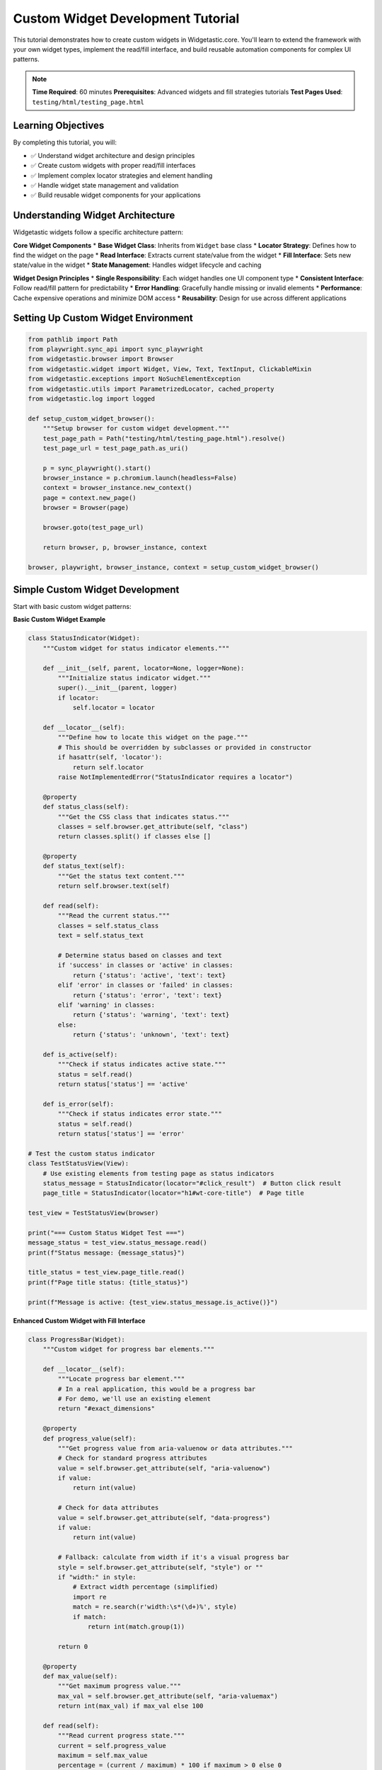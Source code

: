 ===================================
Custom Widget Development Tutorial
===================================

This tutorial demonstrates how to create custom widgets in Widgetastic.core. You'll learn to extend the framework with your own widget types, implement the read/fill interface, and build reusable automation components for complex UI patterns.

.. note::
   **Time Required**: 60 minutes
   **Prerequisites**: Advanced widgets and fill strategies tutorials
   **Test Pages Used**: ``testing/html/testing_page.html``

Learning Objectives
===================

By completing this tutorial, you will:

* ✅ Understand widget architecture and design principles
* ✅ Create custom widgets with proper read/fill interfaces
* ✅ Implement complex locator strategies and element handling
* ✅ Handle widget state management and validation
* ✅ Build reusable widget components for your applications

Understanding Widget Architecture
================================

Widgetastic widgets follow a specific architecture pattern:

**Core Widget Components**
* **Base Widget Class**: Inherits from ``Widget`` base class
* **Locator Strategy**: Defines how to find the widget on the page
* **Read Interface**: Extracts current state/value from the widget
* **Fill Interface**: Sets new state/value in the widget
* **State Management**: Handles widget lifecycle and caching

**Widget Design Principles**
* **Single Responsibility**: Each widget handles one UI component type
* **Consistent Interface**: Follow read/fill pattern for predictability
* **Error Handling**: Gracefully handle missing or invalid elements
* **Performance**: Cache expensive operations and minimize DOM access
* **Reusability**: Design for use across different applications

Setting Up Custom Widget Environment
====================================

.. code-block:: python

    from pathlib import Path
    from playwright.sync_api import sync_playwright
    from widgetastic.browser import Browser
    from widgetastic.widget import Widget, View, Text, TextInput, ClickableMixin
    from widgetastic.exceptions import NoSuchElementException
    from widgetastic.utils import ParametrizedLocator, cached_property
    from widgetastic.log import logged

    def setup_custom_widget_browser():
        """Setup browser for custom widget development."""
        test_page_path = Path("testing/html/testing_page.html").resolve()
        test_page_url = test_page_path.as_uri()

        p = sync_playwright().start()
        browser_instance = p.chromium.launch(headless=False)
        context = browser_instance.new_context()
        page = context.new_page()
        browser = Browser(page)

        browser.goto(test_page_url)

        return browser, p, browser_instance, context

    browser, playwright, browser_instance, context = setup_custom_widget_browser()

Simple Custom Widget Development
================================

Start with basic custom widget patterns:

**Basic Custom Widget Example**

.. code-block:: python

    class StatusIndicator(Widget):
        """Custom widget for status indicator elements."""

        def __init__(self, parent, locator=None, logger=None):
            """Initialize status indicator widget."""
            super().__init__(parent, logger)
            if locator:
                self.locator = locator

        def __locator__(self):
            """Define how to locate this widget on the page."""
            # This should be overridden by subclasses or provided in constructor
            if hasattr(self, 'locator'):
                return self.locator
            raise NotImplementedError("StatusIndicator requires a locator")

        @property
        def status_class(self):
            """Get the CSS class that indicates status."""
            classes = self.browser.get_attribute(self, "class")
            return classes.split() if classes else []

        @property
        def status_text(self):
            """Get the status text content."""
            return self.browser.text(self)

        def read(self):
            """Read the current status."""
            classes = self.status_class
            text = self.status_text

            # Determine status based on classes and text
            if 'success' in classes or 'active' in classes:
                return {'status': 'active', 'text': text}
            elif 'error' in classes or 'failed' in classes:
                return {'status': 'error', 'text': text}
            elif 'warning' in classes:
                return {'status': 'warning', 'text': text}
            else:
                return {'status': 'unknown', 'text': text}

        def is_active(self):
            """Check if status indicates active state."""
            status = self.read()
            return status['status'] == 'active'

        def is_error(self):
            """Check if status indicates error state."""
            status = self.read()
            return status['status'] == 'error'

    # Test the custom status indicator
    class TestStatusView(View):
        # Use existing elements from testing page as status indicators
        status_message = StatusIndicator(locator="#click_result")  # Button click result
        page_title = StatusIndicator(locator="h1#wt-core-title")  # Page title

    test_view = TestStatusView(browser)

    print("=== Custom Status Widget Test ===")
    message_status = test_view.status_message.read()
    print(f"Status message: {message_status}")

    title_status = test_view.page_title.read()
    print(f"Page title status: {title_status}")

    print(f"Message is active: {test_view.status_message.is_active()}")

**Enhanced Custom Widget with Fill Interface**

.. code-block:: python

    class ProgressBar(Widget):
        """Custom widget for progress bar elements."""

        def __locator__(self):
            """Locate progress bar element."""
            # In a real application, this would be a progress bar
            # For demo, we'll use an existing element
            return "#exact_dimensions"

        @property
        def progress_value(self):
            """Get progress value from aria-valuenow or data attributes."""
            # Check for standard progress attributes
            value = self.browser.get_attribute(self, "aria-valuenow")
            if value:
                return int(value)

            # Check for data attributes
            value = self.browser.get_attribute(self, "data-progress")
            if value:
                return int(value)

            # Fallback: calculate from width if it's a visual progress bar
            style = self.browser.get_attribute(self, "style") or ""
            if "width:" in style:
                # Extract width percentage (simplified)
                import re
                match = re.search(r'width:\s*(\d+)%', style)
                if match:
                    return int(match.group(1))

            return 0

        @property
        def max_value(self):
            """Get maximum progress value."""
            max_val = self.browser.get_attribute(self, "aria-valuemax")
            return int(max_val) if max_val else 100

        def read(self):
            """Read current progress state."""
            current = self.progress_value
            maximum = self.max_value
            percentage = (current / maximum) * 100 if maximum > 0 else 0

            return {
                'current': current,
                'max': maximum,
                'percentage': percentage,
                'completed': percentage >= 100
            }

        def wait_for_completion(self, timeout=30):
            """Wait for progress to complete."""
            import time
            start_time = time.time()

            while time.time() - start_time < timeout:
                progress = self.read()
                if progress['completed']:
                    return True
                time.sleep(0.5)

            return False

        def wait_for_progress(self, target_percentage, timeout=30):
            """Wait for specific progress percentage."""
            import time
            start_time = time.time()

            while time.time() - start_time < timeout:
                progress = self.read()
                if progress['percentage'] >= target_percentage:
                    return True
                time.sleep(0.5)

            return False

    # Test progress bar widget
    progress_bar = ProgressBar(browser)

    print("\n=== Custom Progress Bar Widget Test ===")
    if progress_bar.is_displayed:
        progress_data = progress_bar.read()
        print(f"Progress bar state: {progress_data}")
    else:
        print("Progress bar not displayed")

Complex Custom Widget with Multiple Elements
============================================

Build sophisticated widgets that manage multiple sub-elements:

**Multi-Element Custom Widget**

.. code-block:: python

    class FormSection(Widget):
        """Custom widget representing a form section with multiple inputs."""

        def __init__(self, parent, section_locator=None, logger=None):
            """Initialize form section widget."""
            super().__init__(parent, logger)
            if section_locator:
                self.section_locator = section_locator

        def __locator__(self):
            """Locate the form section container."""
            if hasattr(self, 'section_locator'):
                return self.section_locator
            return "#testform"  # Default to test form on page

        def get_input_elements(self):
            """Get all input elements within this section."""
            inputs = self.browser.elements("input", parent=self)
            return inputs

        def get_input_by_name(self, name):
            """Get specific input by name attribute."""
            try:
                return self.browser.element(f"input[name='{name}']", parent=self)
            except NoSuchElementException:
                return None

        def get_input_by_id(self, input_id):
            """Get specific input by ID attribute."""
            try:
                return self.browser.element(f"input[id='{input_id}']", parent=self)
            except NoSuchElementException:
                return None

        def get_all_labels(self):
            """Get all label elements in this section."""
            labels = self.browser.elements("label", parent=self)
            return labels

        def read(self):
            """Read all form data from this section."""
            data = {}
            inputs = self.get_input_elements()

            for input_element in inputs:
                # Get input properties
                input_name = self.browser.get_attribute(input_element, "name")
                input_id = self.browser.get_attribute(input_element, "id")
                input_type = self.browser.get_attribute(input_element, "type") or "text"

                # Use name or id as key
                key = input_name or input_id
                if not key:
                    continue

                # Read value based on input type
                if input_type == "checkbox":
                    data[key] = self.browser.is_checked(input_element)
                elif input_type == "radio":
                    if self.browser.is_checked(input_element):
                        data[key] = self.browser.get_attribute(input_element, "value")
                else:
                    # Text, email, password, etc.
                    data[key] = self.browser.input_value(input_element)

            return data

        def fill(self, data):
            """Fill form section with provided data."""
            changed = {}

            for field_name, value in data.items():
                # Try to find input by name first, then by ID
                input_element = self.get_input_by_name(field_name)
                if not input_element:
                    input_element = self.get_input_by_id(field_name)

                if not input_element:
                    continue

                # Get current value to check if change is needed
                input_type = self.browser.get_attribute(input_element, "type") or "text"

                if input_type == "checkbox":
                    current_checked = self.browser.is_checked(input_element)
                    target_checked = bool(value)

                    if current_checked != target_checked:
                        if target_checked:
                            self.browser.check(input_element)
                        else:
                            self.browser.uncheck(input_element)
                        changed[field_name] = True
                    else:
                        changed[field_name] = False

                else:
                    # Text inputs
                    current_value = self.browser.input_value(input_element)
                    if current_value != str(value):
                        self.browser.fill(input_element, str(value))
                        changed[field_name] = True
                    else:
                        changed[field_name] = False

            return changed

        def validate_required_fields(self, required_fields):
            """Validate that required fields have values."""
            data = self.read()
            errors = []

            for field in required_fields:
                if field not in data or not data[field]:
                    errors.append(f"Required field '{field}' is empty")

            return errors

        def clear_all(self):
            """Clear all inputs in this form section."""
            inputs = self.get_input_elements()

            for input_element in inputs:
                input_type = self.browser.get_attribute(input_element, "type") or "text"

                if input_type == "checkbox":
                    if self.browser.is_checked(input_element):
                        self.browser.uncheck(input_element)
                elif input_type != "radio":  # Don't clear radio buttons
                    self.browser.clear(input_element)

    # Test complex form section widget
    form_section = FormSection(browser)

    print("\n=== Complex Form Section Widget Test ===")

    # Read current form data
    current_data = form_section.read()
    print(f"Current form data: {current_data}")

    # Fill form with test data
    test_data = {
        'input1': 'custom_widget_test',
        'input2': True  # checkbox
    }

    fill_results = form_section.fill(test_data)
    print(f"Fill results: {fill_results}")

    # Read updated data
    updated_data = form_section.read()
    print(f"Updated form data: {updated_data}")

    # Test validation
    required_fields = ['input1']
    validation_errors = form_section.validate_required_fields(required_fields)
    print(f"Validation errors: {validation_errors}")

Advanced Custom Widget Patterns
===============================

Implement sophisticated widget patterns with caching and performance optimization:

**Cached Property Custom Widget**

.. code-block:: python

    from widgetastic.utils import cached_property

    class DataTable(Widget):
        """Advanced custom widget for data tables with caching."""

        def __locator__(self):
            """Locate the data table."""
            return "#with-thead"  # Use existing table on test page

        @cached_property
        def headers(self):
            """Get table headers (cached for performance)."""
            header_elements = self.browser.elements("thead th", parent=self)
            return [self.browser.text(h) for h in header_elements]

        @cached_property
        def row_count(self):
            """Get number of rows (cached)."""
            rows = self.browser.elements("tbody tr", parent=self)
            return len(rows)

        def get_row(self, index):
            """Get specific row data."""
            try:
                row_element = self.browser.element(f"tbody tr:nth-child({index + 1})", parent=self)
                cells = self.browser.elements("td", parent=row_element)
                return [self.browser.text(cell) for cell in cells]
            except NoSuchElementException:
                return None

        def get_column_data(self, column_index):
            """Get all data from specific column."""
            column_data = []
            for row_index in range(self.row_count):
                row_data = self.get_row(row_index)
                if row_data and len(row_data) > column_index:
                    column_data.append(row_data[column_index])
            return column_data

        def search_rows(self, search_term):
            """Search for rows containing specific text."""
            matching_rows = []

            for row_index in range(self.row_count):
                row_data = self.get_row(row_index)
                if row_data and any(search_term.lower() in cell.lower() for cell in row_data):
                    matching_rows.append({'index': row_index, 'data': row_data})

            return matching_rows

        def read(self):
            """Read complete table data."""
            return {
                'headers': self.headers,
                'row_count': self.row_count,
                'rows': [self.get_row(i) for i in range(self.row_count)]
            }

        def click_cell(self, row_index, column_index):
            """Click specific table cell."""
            try:
                cell = self.browser.element(
                    f"tbody tr:nth-child({row_index + 1}) td:nth-child({column_index + 1})",
                    parent=self
                )
                self.browser.click(cell)
                return True
            except NoSuchElementException:
                return False

        def get_cell_widget(self, row_index, column_index, widget_class):
            """Get widget from specific table cell."""
            try:
                cell = self.browser.element(
                    f"tbody tr:nth-child({row_index + 1}) td:nth-child({column_index + 1})",
                    parent=self
                )
                # Create widget instance with cell as parent
                widget = widget_class(cell)
                return widget if widget.is_displayed else None
            except NoSuchElementException:
                return None

    # Test advanced data table widget
    data_table = DataTable(browser)

    print("\n=== Advanced Data Table Widget Test ===")

    if data_table.is_displayed:
        # Read table structure
        table_data = data_table.read()
        print(f"Table headers: {table_data['headers']}")
        print(f"Row count: {table_data['row_count']}")

        # Get specific row
        first_row = data_table.get_row(0)
        print(f"First row: {first_row}")

        # Get column data
        first_column = data_table.get_column_data(0)
        print(f"First column data: {first_column}")

        # Search functionality
        search_results = data_table.search_rows("foo")
        print(f"Search results for 'foo': {len(search_results)} matches")

**Parameterized Custom Widget**

.. code-block:: python

    from widgetastic.utils import ParametrizedLocator

    class ParameterizedButton(Widget, ClickableMixin):
        """Custom button widget that accepts parameters."""

        def __init__(self, parent, button_type=None, button_id=None, logger=None):
            """Initialize parameterized button."""
            super().__init__(parent, logger)
            self.button_type = button_type
            self.button_id = button_id

        def __locator__(self):
            """Generate locator based on parameters."""
            if self.button_id:
                return f"button[id='{self.button_id}']"
            elif self.button_type:
                return f"button[type='{self.button_type}']"
            else:
                return "button"

        @property
        def button_text(self):
            """Get button text."""
            return self.browser.text(self)

        @property
        def is_enabled(self):
            """Check if button is enabled."""
            return self.browser.is_enabled(self)

        @property
        def css_classes(self):
            """Get button CSS classes."""
            classes = self.browser.get_attribute(self, "class") or ""
            return classes.split()

        def read(self):
            """Read button state."""
            return {
                'text': self.button_text,
                'enabled': self.is_enabled,
                'classes': self.css_classes,
                'displayed': self.is_displayed
            }

        def has_class(self, class_name):
            """Check if button has specific CSS class."""
            return class_name in self.css_classes

        def wait_for_enabled(self, timeout=10):
            """Wait for button to become enabled."""
            return self.browser.wait_for_element(
                self,
                condition=lambda el: self.browser.is_enabled(el),
                timeout=timeout
            )

    # Test parameterized button widgets
    class ButtonTestView(View):
        # Different button instances with parameters
        click_button = ParameterizedButton(button_id="a_button")
        disabled_button = ParameterizedButton(button_id="disabled_button")
        multi_button = ParameterizedButton(button_id="multi_button")

    button_view = ButtonTestView(browser)

    print("\n=== Parameterized Button Widget Test ===")

    # Test each button
    buttons = [
        ('click_button', button_view.click_button),
        ('disabled_button', button_view.disabled_button),
        ('multi_button', button_view.multi_button)
    ]

    for name, button in buttons:
        if button.is_displayed:
            button_state = button.read()
            print(f"{name}: {button_state}")

            # Test specific features
            print(f"  Has 'clicked' class: {button.has_class('clicked')}")
        else:
            print(f"{name}: Not displayed")

Custom Widget with Logging and Debugging
========================================

Implement proper logging and debugging features:

**Logged Custom Widget**

.. code-block:: python

    from widgetastic.log import logged

    class SmartForm(Widget):
        """Custom form widget with comprehensive logging."""

        def __init__(self, parent, form_locator=None, logger=None):
            super().__init__(parent, logger)
            self.form_locator = form_locator or "#testform"

        def __locator__(self):
            return self.form_locator

        @logged
        def find_all_inputs(self):
            """Find all inputs with detailed logging."""
            inputs = self.browser.elements("input", parent=self)
            self.logger.info(f"Found {len(inputs)} input elements")

            input_details = []
            for i, input_el in enumerate(inputs):
                details = {
                    'index': i,
                    'type': self.browser.get_attribute(input_el, 'type'),
                    'name': self.browser.get_attribute(input_el, 'name'),
                    'id': self.browser.get_attribute(input_el, 'id'),
                    'enabled': self.browser.is_enabled(input_el),
                    'displayed': self.browser.is_displayed(input_el)
                }
                input_details.append(details)
                self.logger.debug(f"Input {i}: {details}")

            return input_details

        @logged
        def smart_fill(self, data, strategy='adaptive'):
            """Smart fill with different strategies and logging."""
            self.logger.info(f"Starting smart fill with strategy '{strategy}' and data: {data}")

            input_details = self.find_all_inputs()
            results = {}

            for field_name, value in data.items():
                self.logger.debug(f"Processing field '{field_name}' with value '{value}'")

                # Find matching input
                target_input = None
                for input_info in input_details:
                    if (input_info['name'] == field_name or
                        input_info['id'] == field_name):
                        target_input = input_info
                        break

                if not target_input:
                    self.logger.warning(f"No input found for field '{field_name}'")
                    results[field_name] = {'error': 'Input not found'}
                    continue

                if not target_input['enabled']:
                    self.logger.warning(f"Input '{field_name}' is disabled")
                    results[field_name] = {'error': 'Input disabled'}
                    continue

                # Get actual element and fill
                input_element = self.browser.elements("input", parent=self)[target_input['index']]

                try:
                    if target_input['type'] == 'checkbox':
                        current = self.browser.is_checked(input_element)
                        target = bool(value)

                        if current != target:
                            if target:
                                self.browser.check(input_element)
                            else:
                                self.browser.uncheck(input_element)
                            results[field_name] = {'changed': True, 'from': current, 'to': target}
                            self.logger.info(f"Checkbox '{field_name}' changed from {current} to {target}")
                        else:
                            results[field_name] = {'changed': False, 'value': current}

                    else:
                        current = self.browser.input_value(input_element)
                        if current != str(value):
                            self.browser.fill(input_element, str(value))
                            results[field_name] = {'changed': True, 'from': current, 'to': str(value)}
                            self.logger.info(f"Input '{field_name}' changed from '{current}' to '{value}'")
                        else:
                            results[field_name] = {'changed': False, 'value': current}

                except Exception as e:
                    self.logger.error(f"Error filling field '{field_name}': {e}")
                    results[field_name] = {'error': str(e)}

            self.logger.info(f"Smart fill completed. Results: {results}")
            return results

        @logged
        def validate_form(self, validation_rules):
            """Validate form with comprehensive logging."""
            self.logger.info(f"Starting form validation with rules: {validation_rules}")

            current_data = {}
            input_details = self.find_all_inputs()

            # Read current values
            for input_info in input_details:
                field_name = input_info['name'] or input_info['id']
                if field_name:
                    input_element = self.browser.elements("input", parent=self)[input_info['index']]
                    if input_info['type'] == 'checkbox':
                        current_data[field_name] = self.browser.is_checked(input_element)
                    else:
                        current_data[field_name] = self.browser.input_value(input_element)

            # Validate against rules
            errors = []
            for field, rules in validation_rules.items():
                if field not in current_data:
                    errors.append(f"Field '{field}' not found")
                    continue

                value = current_data[field]

                # Required validation
                if rules.get('required') and not value:
                    errors.append(f"Field '{field}' is required")

                # Length validation
                if 'min_length' in rules and len(str(value)) < rules['min_length']:
                    errors.append(f"Field '{field}' must be at least {rules['min_length']} characters")

                # Pattern validation
                if 'pattern' in rules and value:
                    import re
                    if not re.match(rules['pattern'], str(value)):
                        errors.append(f"Field '{field}' does not match required pattern")

            self.logger.info(f"Validation completed. Errors: {errors}")
            return {'valid': len(errors) == 0, 'errors': errors, 'data': current_data}

    # Test smart form widget
    smart_form = SmartForm(browser)

    print("\n=== Smart Form Widget with Logging Test ===")

    # Test smart fill
    test_data = {
        'input1': 'smart_form_test',
        'input2': True
    }

    fill_results = smart_form.smart_fill(test_data)
    print(f"Smart fill results: {fill_results}")

    # Test validation
    validation_rules = {
        'input1': {'required': True, 'min_length': 3},
        'input2': {'required': False}
    }

    validation_results = smart_form.validate_form(validation_rules)
    print(f"Validation results: {validation_results}")

Widget Testing and Quality Assurance
====================================

Implement comprehensive testing for custom widgets:

**Widget Test Framework**

.. code-block:: python

    class WidgetTester:
        """Framework for testing custom widgets."""

        def __init__(self, browser):
            self.browser = browser
            self.test_results = []

        def test_widget_basic_functionality(self, widget, widget_name):
            """Test basic widget functionality."""
            tests = []

            # Test 1: Widget existence and display
            try:
                displayed = widget.is_displayed
                tests.append({
                    'test': 'is_displayed',
                    'passed': displayed,
                    'message': f"Widget is {'displayed' if displayed else 'not displayed'}"
                })
            except Exception as e:
                tests.append({
                    'test': 'is_displayed',
                    'passed': False,
                    'message': f"Error checking display: {e}"
                })

            # Test 2: Read functionality
            try:
                read_result = widget.read()
                tests.append({
                    'test': 'read',
                    'passed': read_result is not None,
                    'message': f"Read returned: {type(read_result).__name__}",
                    'data': read_result
                })
            except Exception as e:
                tests.append({
                    'test': 'read',
                    'passed': False,
                    'message': f"Error reading widget: {e}"
                })

            # Test 3: Fill functionality (if available)
            if hasattr(widget, 'fill'):
                try:
                    # Test with simple data
                    test_value = "test_value"
                    fill_result = widget.fill(test_value)
                    tests.append({
                        'test': 'fill',
                        'passed': fill_result is not None,
                        'message': f"Fill returned: {fill_result}",
                        'data': fill_result
                    })
                except Exception as e:
                    tests.append({
                        'test': 'fill',
                        'passed': False,
                        'message': f"Error filling widget: {e}"
                    })

            return {'widget': widget_name, 'tests': tests}

        def run_comprehensive_test_suite(self, widgets_dict):
            """Run comprehensive tests on multiple widgets."""
            all_results = {}

            for widget_name, widget in widgets_dict.items():
                print(f"\nTesting {widget_name}...")
                result = self.test_widget_basic_functionality(widget, widget_name)
                all_results[widget_name] = result

                # Print test results
                for test in result['tests']:
                    status = "PASS" if test['passed'] else "FAIL"
                    print(f"  {test['test']}: {status} - {test['message']}")

            return all_results

        def generate_test_report(self, test_results):
            """Generate comprehensive test report."""
            total_widgets = len(test_results)
            total_tests = sum(len(result['tests']) for result in test_results.values())
            passed_tests = sum(
                len([t for t in result['tests'] if t['passed']])
                for result in test_results.values()
            )

            report = {
                'summary': {
                    'total_widgets': total_widgets,
                    'total_tests': total_tests,
                    'passed_tests': passed_tests,
                    'failed_tests': total_tests - passed_tests,
                    'success_rate': (passed_tests / total_tests * 100) if total_tests > 0 else 0
                },
                'details': test_results
            }

            return report

    # Test all custom widgets
    widgets_to_test = {
        'StatusIndicator': StatusIndicator(browser, locator="#click_result"),
        'ProgressBar': ProgressBar(browser),
        'FormSection': FormSection(browser),
        'DataTable': DataTable(browser),
        'SmartForm': SmartForm(browser)
    }

    tester = WidgetTester(browser)
    test_results = tester.run_comprehensive_test_suite(widgets_to_test)
    test_report = tester.generate_test_report(test_results)

    print("\n=== Custom Widget Test Report ===")
    print(f"Total widgets tested: {test_report['summary']['total_widgets']}")
    print(f"Total tests run: {test_report['summary']['total_tests']}")
    print(f"Tests passed: {test_report['summary']['passed_tests']}")
    print(f"Tests failed: {test_report['summary']['failed_tests']}")
    print(f"Success rate: {test_report['summary']['success_rate']:.1f}%")

Best Practices for Custom Widgets
=================================

Guidelines for creating maintainable and robust custom widgets:

**Custom Widget Best Practices**

.. code-block:: python

    # 1. Follow naming conventions and inheritance hierarchy
    class GoodCustomWidget(Widget):
        """✓ Good - Clear name, inherits from Widget base class."""

        def __locator__(self):
            """✓ Good - Implements required locator method."""
            return self.locator

        def read(self):
            """✓ Good - Implements read interface."""
            return self.browser.text(self)

        def __repr__(self):
            """✓ Good - Provides useful string representation."""
            return f"{self.__class__.__name__}(locator={self.__locator__()})"

    # 2. Handle errors gracefully
    class RobustWidget(Widget):
        """Widget with comprehensive error handling."""

        def read(self):
            """Read with error handling."""
            try:
                if not self.is_displayed:
                    return None

                return self.browser.text(self)

            except NoSuchElementException:
                self.logger.warning(f"Element not found for {self}")
                return None
            except Exception as e:
                self.logger.error(f"Unexpected error reading {self}: {e}")
                return None

        def safe_fill(self, value):
            """Fill with comprehensive error checking."""
            try:
                if not self.is_displayed:
                    return {'success': False, 'error': 'Widget not displayed'}

                if hasattr(self, 'is_enabled') and not self.is_enabled:
                    return {'success': False, 'error': 'Widget not enabled'}

                result = self.fill(value)
                return {'success': True, 'result': result}

            except Exception as e:
                return {'success': False, 'error': str(e)}

    # 3. Use caching for expensive operations
    class PerformantWidget(Widget):
        """Widget with performance optimizations."""

        @cached_property
        def expensive_computation(self):
            """Cache expensive DOM operations."""
            # This would be cached after first access
            return len(self.browser.elements("*", parent=self))

        def invalidate_cache(self):
            """Clear cached properties when DOM changes."""
            if hasattr(self, '_expensive_computation'):
                delattr(self, '_expensive_computation')

    # 4. Document widget behavior and parameters
    class DocumentedWidget(Widget):
        """
        Custom widget for complex UI component.

        This widget handles XYZ functionality and provides:
        - Read interface for current state
        - Fill interface for setting values
        - Validation for input data
        - Error handling for edge cases

        Parameters:
            locator: CSS selector or XPath for the widget
            validation_mode: 'strict' or 'lenient' validation
            timeout: Maximum wait time for operations

        Example:
            widget = DocumentedWidget(browser, locator="#my-widget")
            current_state = widget.read()
            widget.fill({"field1": "value1"})
        """

        def __init__(self, parent, locator=None, validation_mode='strict', timeout=5, logger=None):
            super().__init__(parent, logger)
            self.locator = locator
            self.validation_mode = validation_mode
            self.timeout = timeout

Final Cleanup
==============

.. code-block:: python

    try:
        context.close()
        browser_instance.close()
        playwright.stop()
    except Exception as e:
        print(f"Cleanup error: {e}")

Summary
=======

Custom widget development in Widgetastic.core provides:

* **Extensibility**: Create widgets for any UI component type
* **Reusability**: Build widgets once, use across multiple projects
* **Consistency**: Follow framework patterns for predictable behavior
* **Performance**: Implement caching and optimization strategies
* **Maintainability**: Proper error handling, logging, and documentation

Key takeaways:
* Always inherit from Widget base class and implement __locator__()
* Follow read/fill interface pattern for consistency
* Handle errors gracefully with try/catch and logging
* Use caching for expensive DOM operations
* Test widgets thoroughly with comprehensive test suites
* Document widget behavior, parameters, and usage examples
* Consider performance implications in widget design

This completes the custom widget development tutorial. You can now create sophisticated, reusable widgets that extend Widgetastic.core for your specific automation needs.
